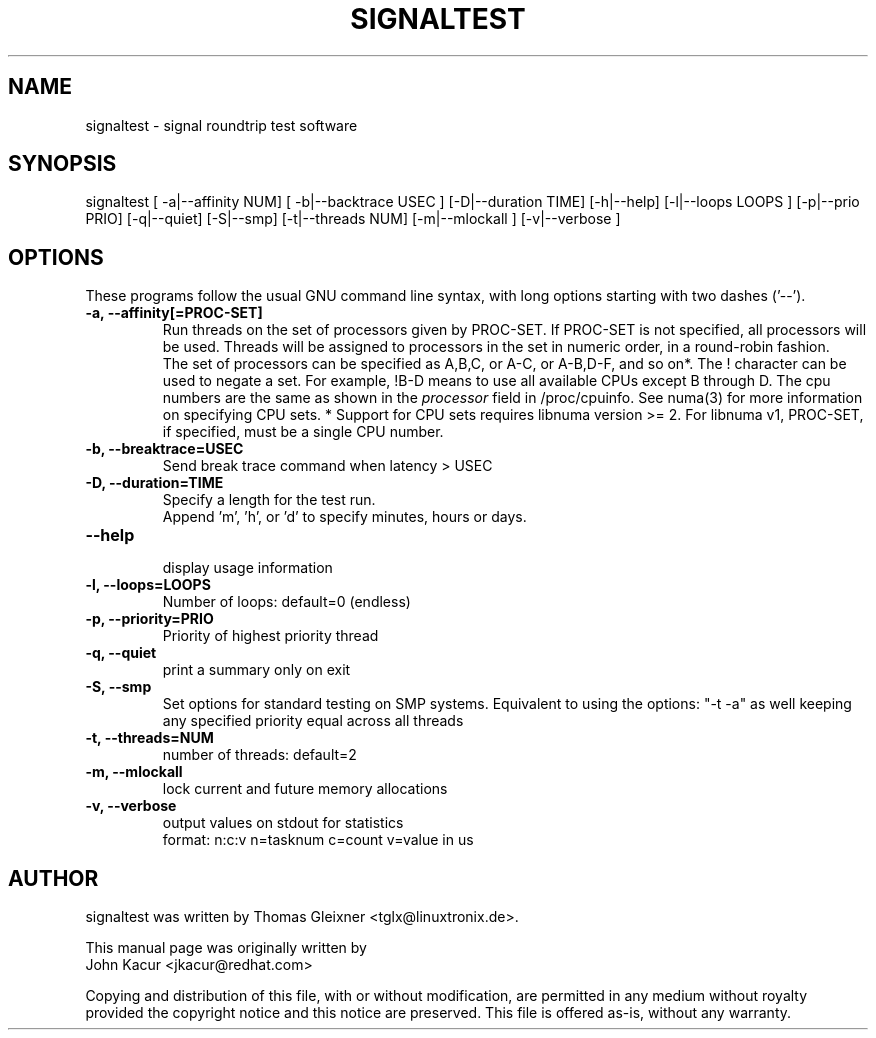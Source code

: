 .\"
.TH SIGNALTEST 8 "November 15, 2020"
.\" Please adjust this date whenever updating this manpage
.SH NAME
signaltest \- signal roundtrip test software
.SH SYNOPSIS
.LP
signaltest [ -a|--affinity NUM] [ -b|--backtrace USEC ] [-D|--duration TIME] [-h|--help] [-l|--loops LOOPS ] [-p|--prio PRIO] [-q|--quiet] [-S|--smp] [-t|--threads NUM] [-m|--mlockall ] [-v|--verbose ]
.SH OPTIONS
These programs follow the usual GNU command line syntax, with long options
starting with two dashes ('\-\-').
.TP
.B \-a, \-\-affinity[=PROC-SET]
Run threads on the set of processors given by PROC-SET.  If PROC-SET is not
specified, all processors will be used.  Threads will be assigned to processors
in the set in numeric order, in a round\-robin fashion.
.br
The set of processors can be specified as A,B,C, or A-C, or A-B,D-F, and so on*.
The ! character can be used to negate a set.  For example, !B-D means to use all
available CPUs except B through D.  The cpu numbers are the same as shown in the
.I processor
field in /proc/cpuinfo.  See numa(3) for more information on specifying CPU sets.
* Support for CPU sets requires libnuma version >= 2.  For libnuma v1, PROC-SET,
if specified, must be a single CPU number.
.TP
.B \-b, \-\-breaktrace=USEC
Send break trace command when latency > USEC
.TP
.B \-D, \-\-duration=TIME
Specify a length for the test run.
.br
Append 'm', 'h', or 'd' to specify minutes, hours or days.
.TP
.B \-\-help
.br
display usage information
.TP
.B \-l, \-\-loops=LOOPS
Number of loops: default=0 (endless)
.TP
.B \-p, \-\-priority=PRIO
Priority of highest priority thread
.TP
.B \-q, \-\-quiet
print a summary only on exit
.TP
.B \\-S, \-\-smp
Set options for standard testing on SMP systems. Equivalent to using
the options: "\-t \-a" as well keeping any specified priority
equal across all threads
.TP
.B \-t, \-\-threads=NUM
number of threads: default=2
.TP
.B \-m, \-\-mlockall
lock current and future memory allocations
.TP
.B \-v, \-\-verbose
output values on stdout for statistics
.br
format: n:c:v n=tasknum c=count v=value in us
.SH AUTHOR
signaltest was written by Thomas Gleixner <tglx@linuxtronix.de>.
.PP
This manual page was originally written by
.br
John Kacur <jkacur@redhat.com>
.PP
Copying and distribution of this file, with or without modification,
are permitted in any medium without royalty provided the copyright
notice and this notice are preserved.  This file is offered as-is,
without any warranty.
